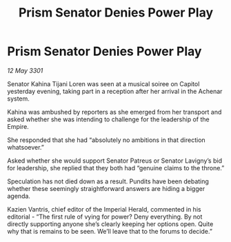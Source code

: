 :PROPERTIES:
:ID:       bf469419-e2ab-49e1-abd4-89f69d55a146
:END:
#+title: Prism Senator Denies Power Play
#+filetags: :Empire:3301:galnet:

* Prism Senator Denies Power Play

/12 May 3301/

Senator Kahina Tijani Loren was seen at a musical soiree on Capitol yesterday evening, taking part in a reception after her arrival in the Achenar system.  

Kahina was ambushed by reporters as she emerged from her transport and asked whether she was intending to challenge for the leadership of the Empire. 

She responded that she had “absolutely no ambitions in that direction whatsoever.” 

Asked whether she would support Senator Patreus or Senator Lavigny’s bid for leadership, she replied that they both had “genuine claims to the throne.” 

Speculation has not died down as a result. Pundits have been debating whether these seemingly straightforward answers are hiding a bigger agenda. 

Kazien Vantris, chief editor of the Imperial Herald, commented in his editorial - “The first rule of vying for power? Deny everything. By not directly supporting anyone she’s clearly keeping her options open. Quite why that is remains to be seen. We’ll leave that to the forums to decide.”
